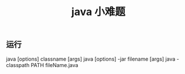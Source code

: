 #+TITLE: java 小难题
#+DESCRIPTION: java小难题 
#+TAGS[]: java
#+CATEGORIES[]: 语言使用


** 运行
   java [options] classname [args]
   java [options] -jar filename [args]
   java -classpath PATH fileName.java
